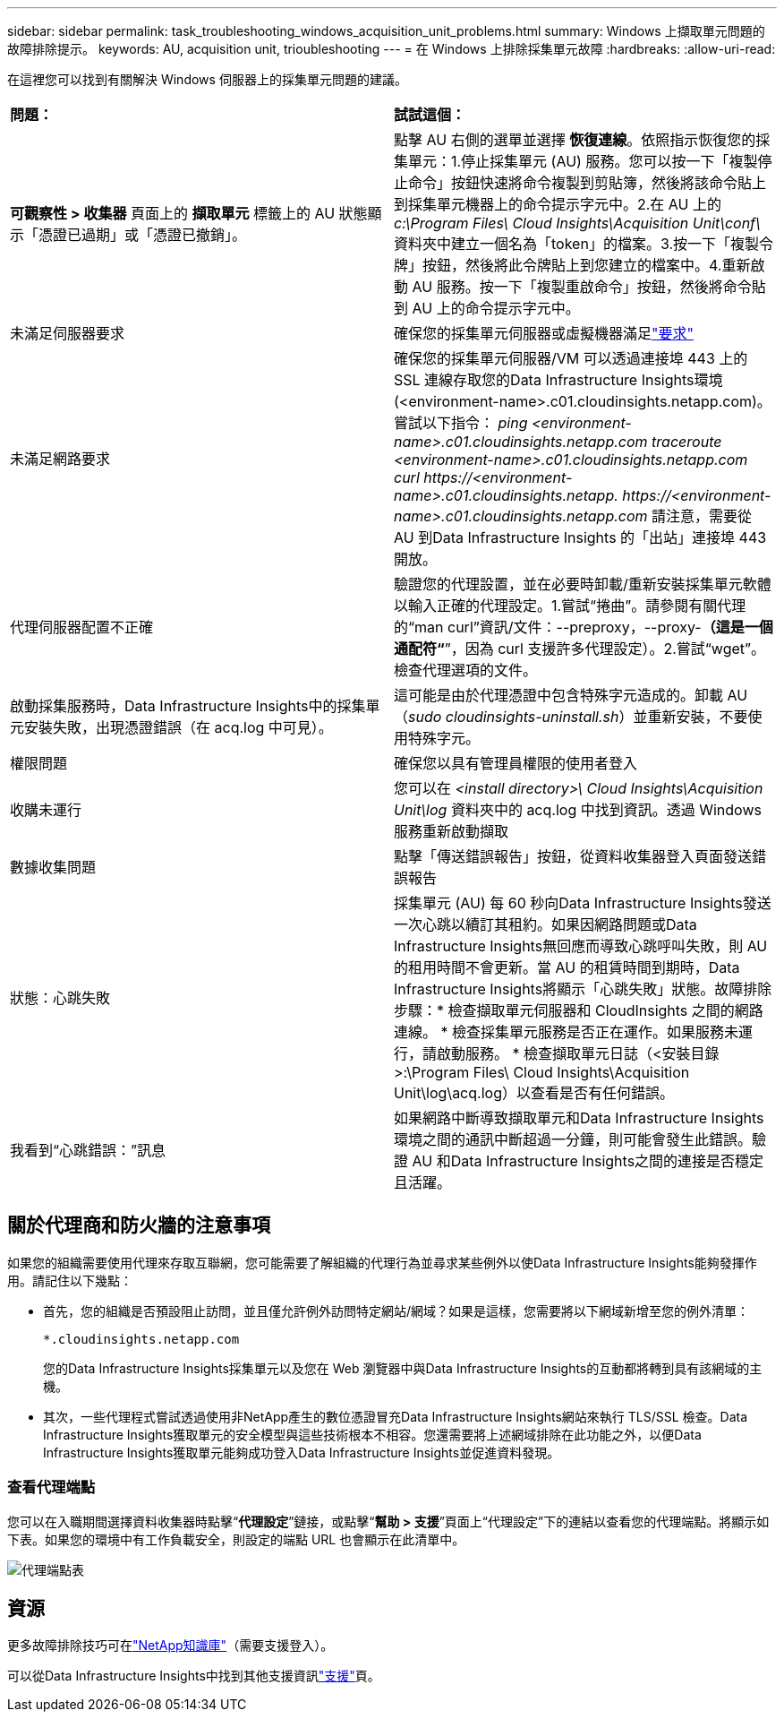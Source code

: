 ---
sidebar: sidebar 
permalink: task_troubleshooting_windows_acquisition_unit_problems.html 
summary: Windows 上擷取單元問題的故障排除提示。 
keywords: AU, acquisition unit, trioubleshooting 
---
= 在 Windows 上排除採集單元故障
:hardbreaks:
:allow-uri-read: 


[role="lead"]
在這裡您可以找到有關解決 Windows 伺服器上的採集單元問題的建議。

|===


| *問題：* | *試試這個：* 


| *可觀察性 > 收集器* 頁面上的 *擷取單元* 標籤上的 AU 狀態顯示「憑證已過期」或「憑證已撤銷」。 | 點擊 AU 右側的選單並選擇 *恢復連線*。依照指示恢復您的採集單元：1.停止採集單元 (AU) 服務。您可以按一下「複製停止命令」按鈕快速將命令複製到剪貼簿，然後將該命令貼上到採集單元機器上的命令提示字元中。2.在 AU 上的 _c:\Program Files\ Cloud Insights\Acquisition Unit\conf\_ 資料夾中建立一個名為「token」的檔案。3.按一下「複製令牌」按鈕，然後將此令牌貼上到您建立的檔案中。4.重新啟動 AU 服務。按一下「複製重啟命令」按鈕，然後將命令貼到 AU 上的命令提示字元中。 


| 未滿足伺服器要求 | 確保您的採集單元伺服器或虛擬機器滿足link:concept_acquisition_unit_requirements.html["要求"] 


| 未滿足網路要求 | 確保您的採集單元伺服器/VM 可以透過連接埠 443 上的 SSL 連線存取您的Data Infrastructure Insights環境 (<environment-name>.c01.cloudinsights.netapp.com)。嘗試以下指令： _ping <environment-name>.c01.cloudinsights.netapp.com_ _traceroute <environment-name>.c01.cloudinsights.netapp.com_ _curl \https://<environment-name>.c01.cloudinsights.netapp. \https://<environment-name>.c01.cloudinsights.netapp.com_ 請注意，需要從 AU 到Data Infrastructure Insights 的「出站」連接埠 443 開放。 


| 代理伺服器配置不正確 | 驗證您的代理設置，並在必要時卸載/重新安裝採集單元軟體以輸入正確的代理設定。1.嘗試“捲曲”。請參閱有關代理的“man curl”資訊/文件：--preproxy，--proxy-*（這是一個通配符“*”，因為 curl 支援許多代理設定）。2.嘗試“wget”。檢查代理選項的文件。 


| 啟動採集服務時，Data Infrastructure Insights中的採集單元安裝失敗，出現憑證錯誤（在 acq.log 中可見）。 | 這可能是由於代理憑證中包含特殊字元造成的。卸載 AU（_sudo cloudinsights-uninstall.sh_）並重新安裝，不要使用特殊字元。 


| 權限問題 | 確保您以具有管理員權限的使用者登入 


| 收購未運行 | 您可以在 _<install directory>\ Cloud Insights\Acquisition Unit\log_ 資料夾中的 acq.log 中找到資訊。透過 Windows 服務重新啟動擷取 


| 數據收集問題 | 點擊「傳送錯誤報告」按鈕，從資料收集器登入頁面發送錯誤報告 


| 狀態：心跳失敗 | 採集單元 (AU) 每 60 秒向Data Infrastructure Insights發送一次心跳以續訂其租約。如果因網路問題或Data Infrastructure Insights無回應而導致心跳呼叫失敗，則 AU 的租用時間不會更新。當 AU 的租賃時間到期時，Data Infrastructure Insights將顯示「心跳失敗」狀態。故障排除步驟：* 檢查擷取單元伺服器和 CloudInsights 之間的網路連線。 * 檢查採集單元服務是否正在運作。如果服務未運行，請啟動服務。  * 檢查擷取單元日誌（<安裝目錄>:\Program Files\ Cloud Insights\Acquisition Unit\log\acq.log）以查看是否有任何錯誤。 


| 我看到“心跳錯誤：”訊息 | 如果網路中斷導致擷取單元和Data Infrastructure Insights環境之間的通訊中斷超過一分鐘，則可能會發生此錯誤。驗證 AU 和Data Infrastructure Insights之間的連接是否穩定且活躍。 
|===


== 關於代理商和防火牆的注意事項

如果您的組織需要使用代理來存取互聯網，您可能需要了解組織的代理行為並尋求某些例外以使Data Infrastructure Insights能夠發揮作用。請記住以下幾點：

* 首先，您的組織是否預設阻止訪問，並且僅允許例外訪問特定網站/網域？如果是這樣，您需要將以下網域新增至您的例外清單：
+
 *.cloudinsights.netapp.com
+
您的Data Infrastructure Insights採集單元以及您在 Web 瀏覽器中與Data Infrastructure Insights的互動都將轉到具有該網域的主機。

* 其次，一些代理程式嘗試透過使用非NetApp產生的數位憑證冒充Data Infrastructure Insights網站來執行 TLS/SSL 檢查。Data Infrastructure Insights獲取單元的安全模型與這些技術根本不相容。您還需要將上述網域排除在此功能之外，以便Data Infrastructure Insights獲取單元能夠成功登入Data Infrastructure Insights並促進資料發現。




=== 查看代理端點

您可以在入職期間選擇資料收集器時點擊“*代理設定*”鏈接，或點擊“*幫助 > 支援*”頁面上“代理設定”下的連結以查看您的代理端點。將顯示如下表。如果您的環境中有工作負載安全，則設定的端點 URL 也會顯示在此清單中。

image:ProxyEndpoints_NewTable.png["代理端點表"]



== 資源

更多故障排除技巧可在link:https://kb.netapp.com/Cloud/ncds/nds/dii/dii_kbs["NetApp知識庫"]（需要支援登入）。

可以從Data Infrastructure Insights中找到其他支援資訊link:concept_requesting_support.html["支援"]頁。
